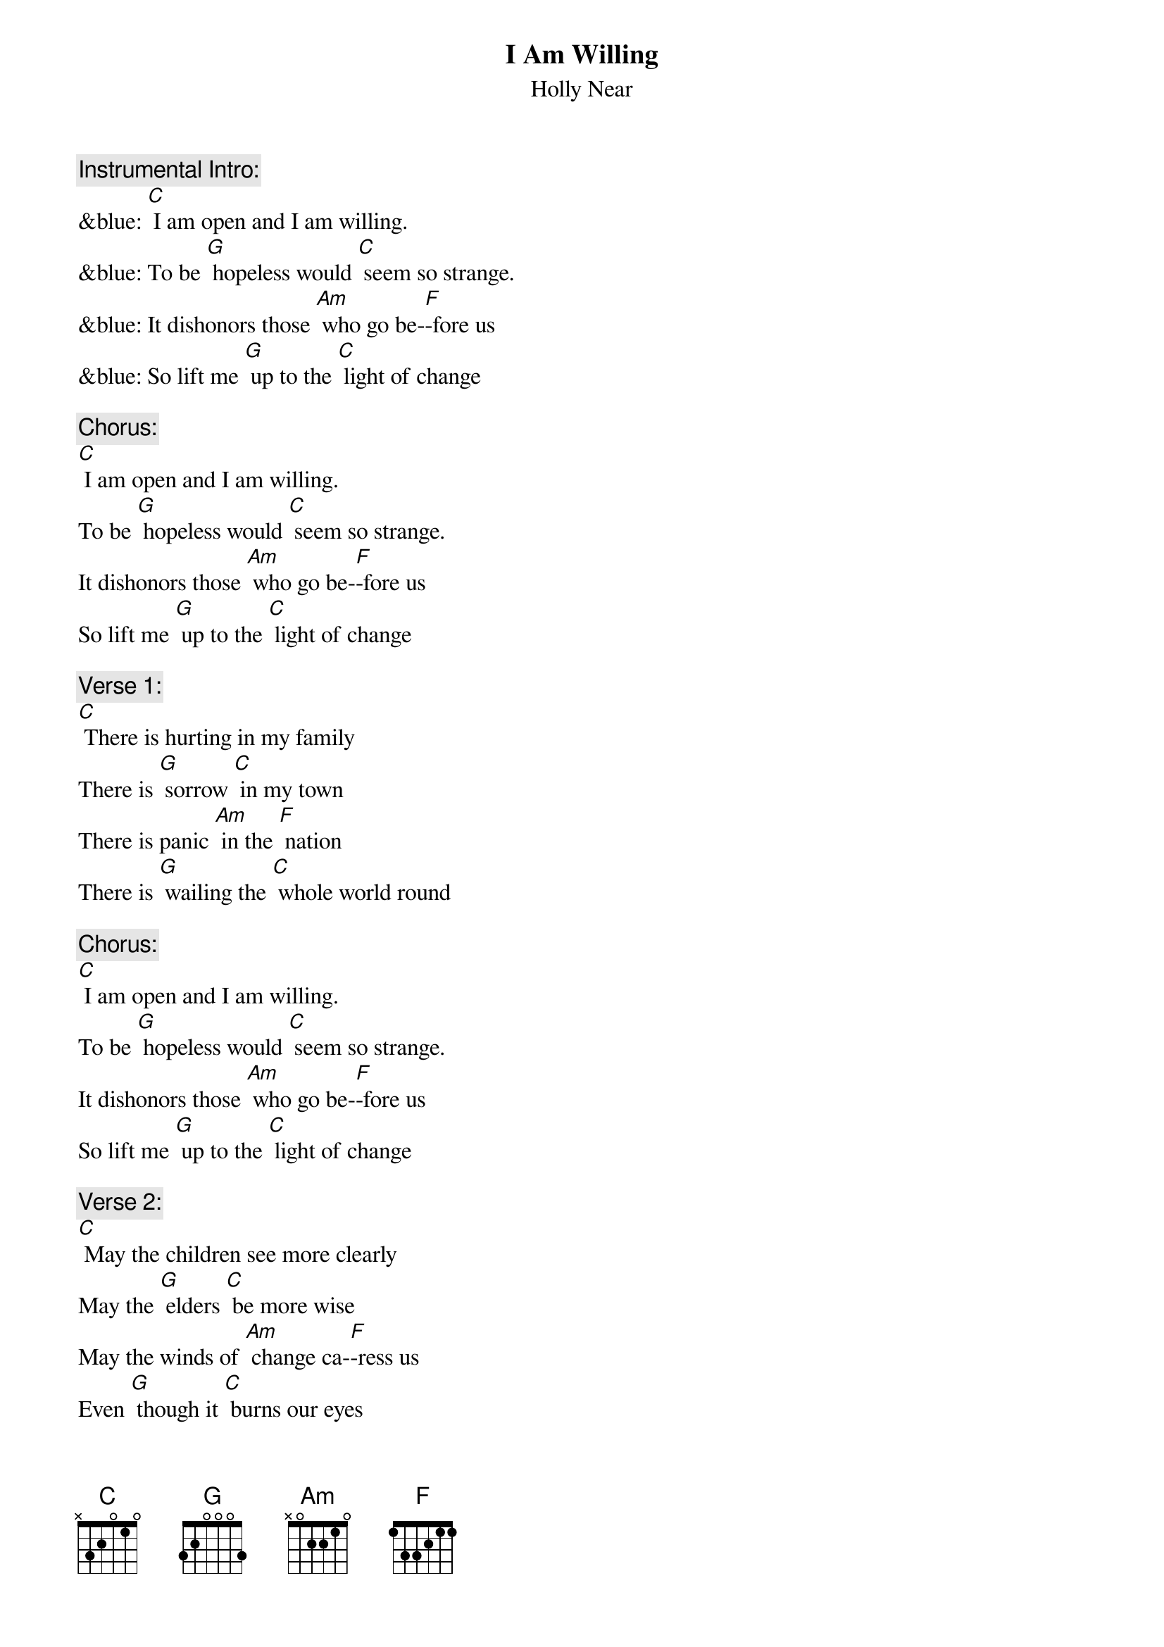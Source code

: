 {t: I Am Willing}
{st: Holly Near}

{c: Instrumental Intro:}
&blue: [C] I am open and I am willing.
&blue: To be [G] hopeless would [C] seem so strange.
&blue: It dishonors those [Am] who go be-[F]-fore us
&blue: So lift me [G] up to the [C] light of change

{c: Chorus:}
[C] I am open and I am willing.
To be [G] hopeless would [C] seem so strange.
It dishonors those [Am] who go be-[F]-fore us
So lift me [G] up to the [C] light of change

{c: Verse 1:}
[C] There is hurting in my family
There is [G] sorrow [C] in my town
There is panic [Am] in the [F] nation
There is [G] wailing the [C] whole world round

{c: Chorus:}
[C] I am open and I am willing.
To be [G] hopeless would [C] seem so strange.
It dishonors those [Am] who go be-[F]-fore us
So lift me [G] up to the [C] light of change

{c: Verse 2:}
[C] May the children see more clearly
May the [G] elders [C] be more wise
May the winds of [Am] change ca-[F]-ress us
Even [G] though it [C] burns our eyes

{c: Chorus:}
[C] I am open and I am willing.
To be [G] hopeless would [C] seem so strange.
It dishonors those [Am] who go be-[F]-fore us
So lift me [G] up to the [C] light of change

{c: Verse 3:}
[C] Give me a mighty oak to hold my confusion
Give me a [G] desert to [C] hold my fears
Give me a sunset [Am] to hold my [F] wonder
Give me an [G] ocean to [C] hold my tears

{c: Chorus:}
[C] I am open and I am willing.
To be [G] hopeless would [C] seem so strange.
It dishonors those [Am] who go be-[F]-fore us
So lift me [G] up to the [C] light of change
[F] So lift me [G] up to the [C] light of change

{c: Instrumental:}
&blue: [F] So lift me [G] up to the [C] light of change
